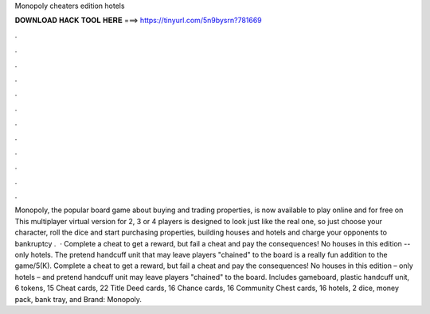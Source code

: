 Monopoly cheaters edition hotels

𝐃𝐎𝐖𝐍𝐋𝐎𝐀𝐃 𝐇𝐀𝐂𝐊 𝐓𝐎𝐎𝐋 𝐇𝐄𝐑𝐄 ===> https://tinyurl.com/5n9bysrn?781669

.

.

.

.

.

.

.

.

.

.

.

.

Monopoly, the popular board game about buying and trading properties, is now available to play online and for free on  This multiplayer virtual version for 2, 3 or 4 players is designed to look just like the real one, so just choose your character, roll the dice and start purchasing properties, building houses and hotels and charge your opponents to bankruptcy .  · Complete a cheat to get a reward, but fail a cheat and pay the consequences! No houses in this edition -- only hotels. The pretend handcuff unit that may leave players "chained" to the board is a really fun addition to the game/5(K). Complete a cheat to get a reward, but fail a cheat and pay the consequences! No houses in this edition – only hotels – and pretend handcuff unit may leave players "chained" to the board. Includes gameboard, plastic handcuff unit, 6 tokens, 15 Cheat cards, 22 Title Deed cards, 16 Chance cards, 16 Community Chest cards, 16 hotels, 2 dice, money pack, bank tray, and Brand: Monopoly.
